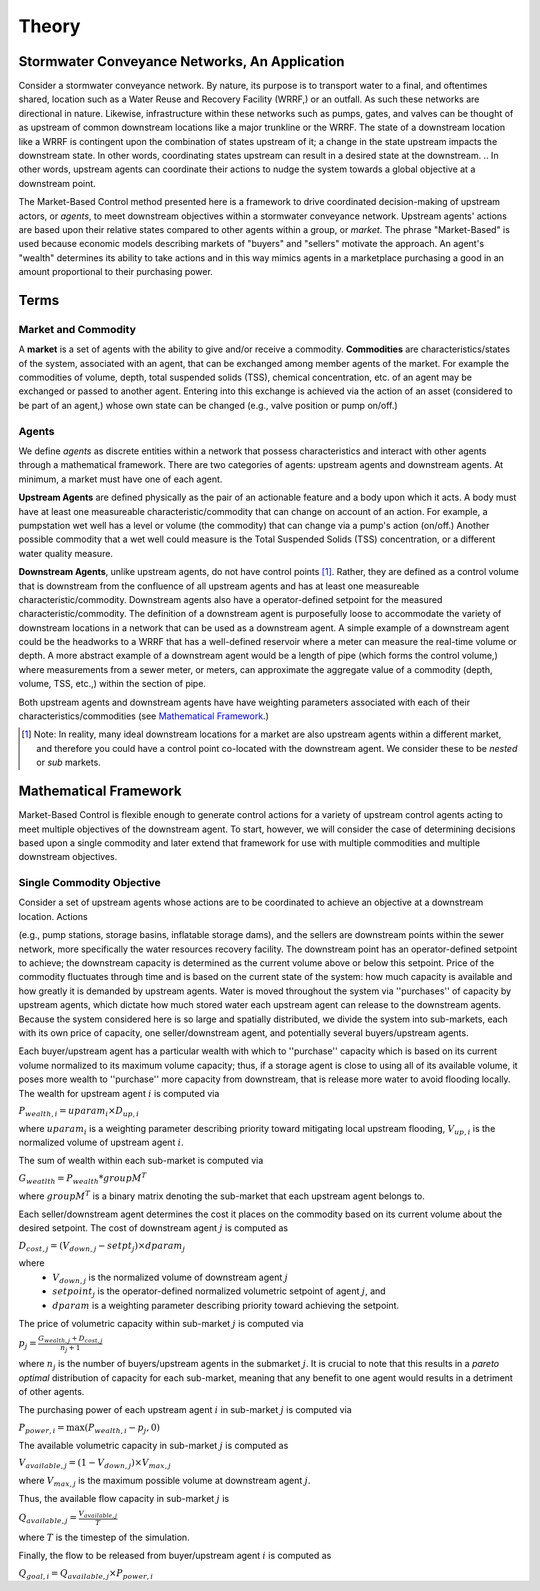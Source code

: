 Theory
======

.. In this section you will find:

.. * An explanation of the market-based approach (MBA),
.. * Definition of terms, 
.. * MBA's application to stormwater systems,
.. * The mathematical framework of MBA for a single objective,
.. * An example market set up, and
.. * The extension of the single objective framework to multi-objective, multi-measurement market framework.


Stormwater Conveyance Networks, An Application
----------------------------------------------

Consider a stormwater conveyance network. 
By nature, its purpose is to transport water to a final, and oftentimes shared, location such as a Water Reuse and Recovery Facility (WRRF,) or an outfall. 
As such these networks are directional in nature. 
Likewise, infrastructure within these networks such as pumps, gates, and valves can be thought of as upstream of common downstream locations like a major trunkline or the WRRF.
The state of a downstream location like a WRRF is contingent upon the combination of states upstream of it; a change in the state upstream impacts the downstream state.
In other words, coordinating states upstream can result in a desired state at the downstream.
.. In other words, upstream agents can coordinate their actions to nudge the system towards a global objective at a downstream point.

The Market-Based Control method presented here is a framework to drive coordinated decision-making of upstream actors, or *agents*, to meet downstream objectives within a stormwater conveyance network.
Upstream agents' actions are based upon their relative states compared to other agents within a group, or *market*.
The phrase "Market-Based" is used because economic models describing markets of "buyers" and "sellers" motivate the approach. 
An agent's "wealth" determines its ability to take actions and in this way mimics agents in a marketplace purchasing a good in an amount proportional to their purchasing power.


Terms
-----

Market and Commodity
^^^^^^^^^^^^^^^^^^^^

A **market** is a set of agents with the ability to give and/or receive a commodity. 
**Commodities** are characteristics/states of the system, associated with an agent, that can be exchanged among member agents of the market. 
For example the commodities of volume, depth, total suspended solids (TSS), chemical concentration, etc. of an agent may be exchanged or passed to another agent.
Entering into this exchange is achieved via the action of an asset (considered to be part of an agent,) whose own state can be changed (e.g., valve position or pump on/off.)

Agents
^^^^^^

We define *agents* as discrete entities within a network that possess characteristics and interact with other agents through a mathematical framework.
There are two categories of agents: upstream agents and downstream agents. At minimum, a market must have one of each agent.

**Upstream Agents** are defined physically as the pair of an actionable feature and a body upon which it acts.
A body must have at least one measureable characteristic/commodity that can change on account of an action.
For example, a pumpstation wet well has a level or volume (the commodity) that can change via a pump's action (on/off.)
Another possible commodity that a wet well could measure is the Total Suspended Solids (TSS) concentration, or a different water quality measure.

**Downstream Agents**, unlike upstream agents, do not have control points [#]_.
Rather, they are defined as a control volume that is downstream from the confluence of all upstream agents and has at least one measureable characteristic/commodity.
Downstream agents also have a operator-defined setpoint for the measured characteristic/commodity.
The definition of a downstream agent is purposefully loose to accommodate the variety of downstream locations in a network that can be used as a downstream agent.
A simple example of a downstream agent could be the headworks to a WRRF that has a well-defined reservoir where a meter can measure the real-time volume or depth. 
A more abstract example of a downstream agent would be a length of pipe (which forms the control volume,) where measurements from a sewer meter, or meters, can approximate the aggregate value of a commodity (depth, volume, TSS, etc.,) within the section of pipe.

Both upstream agents and downstream agents have have weighting parameters associated with each of their characteristics/commodities (see `Mathematical Framework`_.)

.. [#] Note: In reality, many ideal downstream locations for a market are also upstream agents within a different market, and therefore you could have a control point co-located with the downstream agent. We consider these to be *nested* or *sub* markets.



Mathematical Framework
----------------------

Market-Based Control is flexible enough to generate control actions for a variety of upstream control agents acting to meet multiple objectives of the downstream agent.
To start, however, we will consider the case of determining decisions based upon a single commodity and later extend that framework for use with multiple commodities and multiple downstream objectives.

Single Commodity Objective
^^^^^^^^^^^^^^^^^^^^^^^^^^

Consider a set of upstream agents whose actions are to be coordinated to achieve an objective at a downstream location. Actions 

(e.g., pump stations, storage basins, inflatable storage dams), and the sellers are downstream points within the sewer network, more specifically the water resources recovery facility. 
The downstream point has an operator-defined setpoint to achieve; the downstream capacity is determined as the current volume above or below this setpoint. 
Price of the commodity fluctuates through time and is based on the current state of the system: how much capacity is available and how greatly it is demanded by upstream agents. 
Water is moved throughout the system via ''purchases'' of capacity by upstream agents, which dictate how much stored water each upstream agent can release to the downstream agents. 
Because the system considered here is so large and spatially distributed, we divide the system into sub-markets, each with its own price of capacity, one
seller/downstream agent, and potentially several buyers/upstream agents.

Each buyer/upstream agent has a particular wealth with which to ''purchase'' capacity which is based on its current volume normalized to its maximum volume capacity; thus, if a storage agent is close to using all of its available volume, it poses more wealth to ''purchase'' more capacity from downstream, that is release more water to avoid flooding locally. 
The wealth for upstream agent :math:`i` is computed via

:math:`P_{wealth,i} = uparam_i \times D_{up,i}`

where :math:`uparam_i` is a weighting parameter describing priority toward mitigating local upstream flooding, :math:`V_{up,i}` is the normalized volume of upstream agent :math:`i`.

The sum of wealth within each sub-market is computed via

:math:`G_{weatlth} = P_{wealth} * groupM^T`

where :math:`groupM^T` is a binary matrix denoting the sub-market that each upstream agent belongs to.

Each seller/downstream agent determines the cost it places on
the commodity based on its current volume about the desired setpoint. The cost of downstream agent :math:`j` is computed as

:math:`D_{cost,j} = \left( V_{down,j} - setpt_j \right) \times dparam_j`

where
	- :math:`V_{down,j}` is the normalized volume of downstream agent :math:`j`
	- :math:`setpoint_j` is the operator-defined normalized volumetric setpoint of agent :math:`j`, and
	- :math:`dparam` is a weighting parameter describing priority toward achieving the setpoint.

The price of volumetric capacity within sub-market :math:`j` is computed via

:math:`p_j = \frac{G_{wealth,j} + D_{cost,j}}{n_j + 1}`

where :math:`n_j` is the number of buyers/upstream agents in the submarket :math:`j`. It is crucial to note that this results in a *pareto optimal* distribution of capacity for each sub-market, meaning that any benefit to one agent would results in a detriment of other agents. 

The purchasing power of each upstream agent :math:`i` in sub-market :math:`j` is computed via

:math:`P_{power,i} = \max\left( P_{wealth,i} - p_j, 0\right)`

The available volumetric capacity in sub-market :math:`j` is computed as

:math:`V_{available,j} = (1 - V_{down,j}) \times V_{max,j}`

where :math:`V_{max,j}` is the maximum possible volume at downstream agent :math:`j`.

Thus, the available flow capacity in sub-market :math:`j` is

:math:`Q_{available,j} = \frac{V_{available,j}}{T}`

where :math:`T` is the timestep of the simulation.

Finally, the flow to be released from buyer/upstream agent :math:`i` is computed as

:math:`Q_{goal,i} = Q_{available,j} \times P_{power,i}`